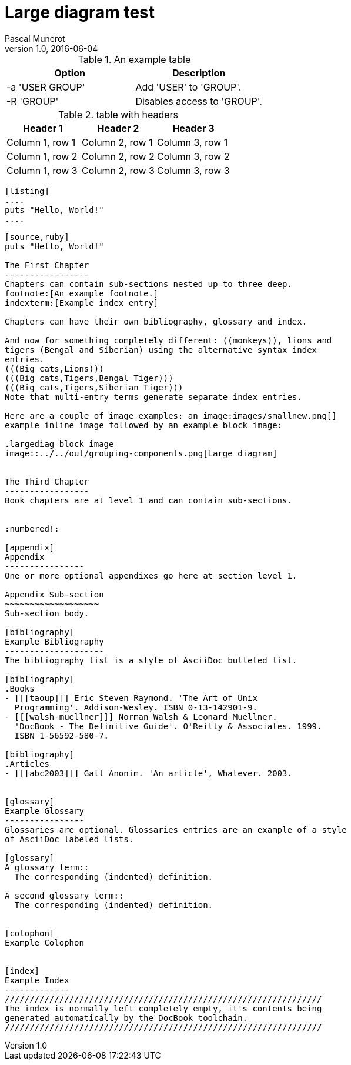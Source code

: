 = Large diagram test
Pascal Munerot
v1.0, 2016-06-04

:doctype: book
:keywords: landscape asciidoc poc
:page-layout: book
:imagesdir: ../../out
:toc: left
:description: this is to check if it is possible to render in landscape and possibly page size larger than A4


.An example table
[width="100%",options="header"]
|==============================================
| Option          | Description
| -a 'USER GROUP' | Add 'USER' to 'GROUP'.
| -R 'GROUP'      | Disables access to 'GROUP'.
|==============================================


.table with headers
[options="header"]
|===
|Header 1 |Header 2 |Header 3
|Column 1, row 1
|Column 2, row 1
|Column 3, row 1

|Column 1, row 2
|Column 2, row 2
|Column 3, row 2

|Column 1, row 3
|Column 2, row 3
|Column 3, row 3
|===

```
[listing]
....
puts "Hello, World!"
....
```

```
[source,ruby]
puts "Hello, World!"

The First Chapter
-----------------
Chapters can contain sub-sections nested up to three deep.
footnote:[An example footnote.]
indexterm:[Example index entry]

Chapters can have their own bibliography, glossary and index.

And now for something completely different: ((monkeys)), lions and
tigers (Bengal and Siberian) using the alternative syntax index
entries.
(((Big cats,Lions)))
(((Big cats,Tigers,Bengal Tiger)))
(((Big cats,Tigers,Siberian Tiger)))
Note that multi-entry terms generate separate index entries.

Here are a couple of image examples: an image:images/smallnew.png[]
example inline image followed by an example block image:

.largediag block image
image::../../out/grouping-components.png[Large diagram]


The Third Chapter
-----------------
Book chapters are at level 1 and can contain sub-sections.


:numbered!:

[appendix]
Appendix
----------------
One or more optional appendixes go here at section level 1.

Appendix Sub-section
~~~~~~~~~~~~~~~~~~~
Sub-section body.

[bibliography]
Example Bibliography
--------------------
The bibliography list is a style of AsciiDoc bulleted list.

[bibliography]
.Books
- [[[taoup]]] Eric Steven Raymond. 'The Art of Unix
  Programming'. Addison-Wesley. ISBN 0-13-142901-9.
- [[[walsh-muellner]]] Norman Walsh & Leonard Muellner.
  'DocBook - The Definitive Guide'. O'Reilly & Associates. 1999.
  ISBN 1-56592-580-7.

[bibliography]
.Articles
- [[[abc2003]]] Gall Anonim. 'An article', Whatever. 2003.


[glossary]
Example Glossary
----------------
Glossaries are optional. Glossaries entries are an example of a style
of AsciiDoc labeled lists.

[glossary]
A glossary term::
  The corresponding (indented) definition.

A second glossary term::
  The corresponding (indented) definition.


[colophon]
Example Colophon


[index]
Example Index
-------------
////////////////////////////////////////////////////////////////
The index is normally left completely empty, it's contents being
generated automatically by the DocBook toolchain.
////////////////////////////////////////////////////////////////

